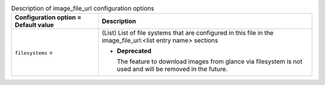 ..
    Warning: Do not edit this file. It is automatically generated from the
    software project's code and your changes will be overwritten.

    The tool to generate this file lives in openstack-doc-tools repository.

    Please make any changes needed in the code, then run the
    autogenerate-config-doc tool from the openstack-doc-tools repository, or
    ask for help on the documentation mailing list, IRC channel or meeting.

.. _nova-image_file_url:

.. list-table:: Description of image_file_url configuration options
   :header-rows: 1
   :class: config-ref-table

   * - Configuration option = Default value
     - Description

   * - ``filesystems`` =

     - (List) List of file systems that are configured in this file in the image_file_url:<list entry name> sections

       - **Deprecated**

         The feature to download images from glance via filesystem is not used and will be removed in the future.
